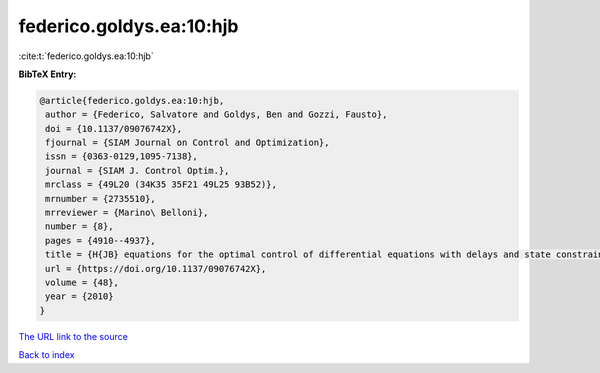 federico.goldys.ea:10:hjb
=========================

:cite:t:`federico.goldys.ea:10:hjb`

**BibTeX Entry:**

.. code-block:: bibtex

   @article{federico.goldys.ea:10:hjb,
    author = {Federico, Salvatore and Goldys, Ben and Gozzi, Fausto},
    doi = {10.1137/09076742X},
    fjournal = {SIAM Journal on Control and Optimization},
    issn = {0363-0129,1095-7138},
    journal = {SIAM J. Control Optim.},
    mrclass = {49L20 (34K35 35F21 49L25 93B52)},
    mrnumber = {2735510},
    mrreviewer = {Marino\ Belloni},
    number = {8},
    pages = {4910--4937},
    title = {H{JB} equations for the optimal control of differential equations with delays and state constraints, {I}: regularity of viscosity solutions},
    url = {https://doi.org/10.1137/09076742X},
    volume = {48},
    year = {2010}
   }
`The URL link to the source <ttps://doi.org/10.1137/09076742X}>`_


`Back to index <../By-Cite-Keys.html>`_
